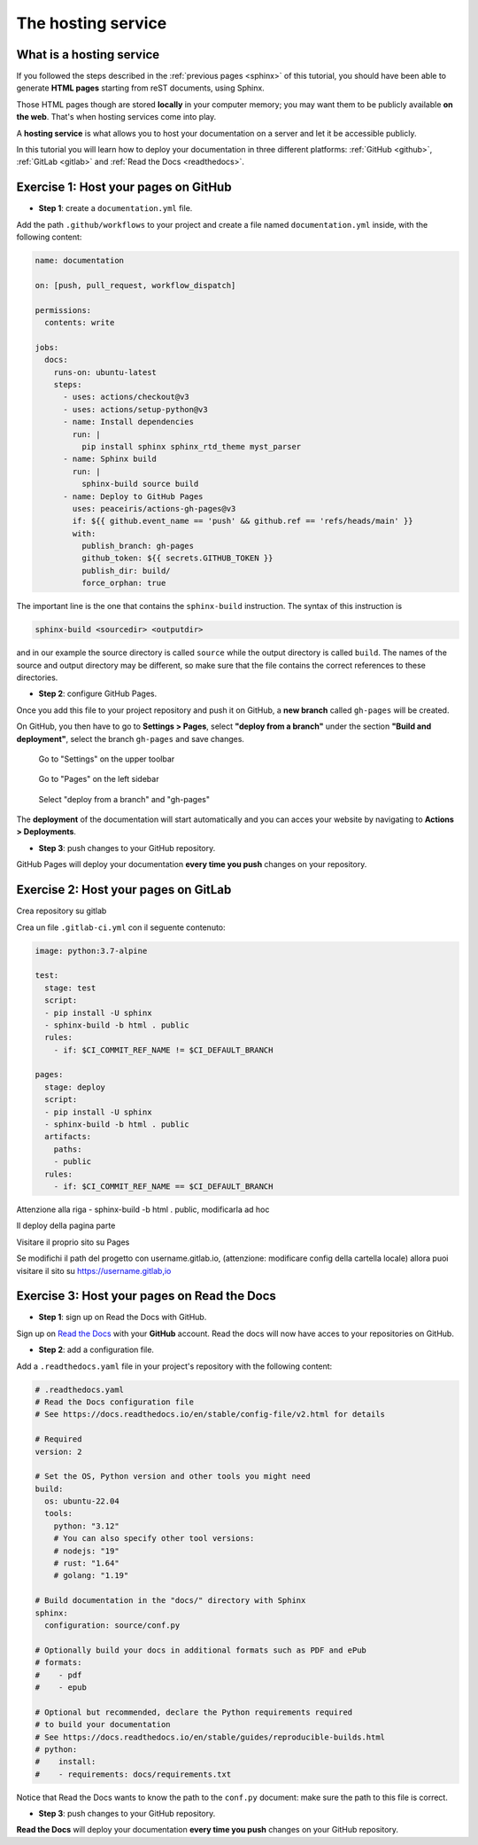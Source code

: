 .. _host:

====================
The hosting service
====================

What is a hosting service
-------------------------

If you followed the steps described in the :ref:`previous pages <sphinx>` of this tutorial, you should have been able to generate **HTML pages** starting from reST documents, using Sphinx.

Those HTML pages though are stored **locally** in your computer memory; you may want them to be publicly available **on the web**. That's when hosting services come into play.

A **hosting service** is what allows you to host your documentation on a server and let it be accessible publicly. 

In this tutorial you will learn how to deploy your documentation in three different platforms: :ref:`GitHub <github>`, :ref:`GitLab <gitlab>` and :ref:`Read the Docs <readthedocs>`.   

.. _github:

Exercise 1: Host your pages on GitHub
---------------------------------------

*   **Step 1**: create a ``documentation.yml`` file.

Add the path ``.github/workflows`` to your project and create a file named ``documentation.yml`` inside, with the following content:

.. code-block:: 

	name: documentation

	on: [push, pull_request, workflow_dispatch]

	permissions:
	  contents: write

	jobs:
	  docs:
	    runs-on: ubuntu-latest
	    steps:
	      - uses: actions/checkout@v3
	      - uses: actions/setup-python@v3
	      - name: Install dependencies
	        run: |
	          pip install sphinx sphinx_rtd_theme myst_parser
	      - name: Sphinx build
	        run: |
	          sphinx-build source build
	      - name: Deploy to GitHub Pages
	        uses: peaceiris/actions-gh-pages@v3
	        if: ${{ github.event_name == 'push' && github.ref == 'refs/heads/main' }}
	        with:
	          publish_branch: gh-pages
	          github_token: ${{ secrets.GITHUB_TOKEN }}
	          publish_dir: build/
	          force_orphan: true
			  
			 
The important line is the one that contains the ``sphinx-build`` instruction. The syntax of this instruction is

.. code-block:: bash

	sphinx-build <sourcedir> <outputdir> 
	
and in our example the source directory is called ``source`` while the output directory is called ``build``. The names of the source and output directory may be different, so make sure that the file contains the correct references to these directories.


*	**Step 2**: configure GitHub Pages.

Once you add this file to your project repository and push it on GitHub, a **new branch** called ``gh-pages`` will be created.

On GitHub, you then have to go to **Settings > Pages**, select **"deploy from a branch"** under the section **"Build and deployment"**, select the branch ``gh-pages`` and save changes.

.. figure:: ./settings.png
   
   Go to "Settings" on the upper toolbar


.. figure:: ./pages.png
   :scale: 50 
   
   Go to "Pages" on the left sidebar
   
   
.. figure:: ./deploy-branch.png

   Select "deploy from a branch" and "gh-pages"


The **deployment** of the documentation will start automatically and you can acces your website by navigating to **Actions > Deployments**.


*	**Step 3**: push changes to your GitHub repository.

GitHub Pages will deploy your documentation **every time you push** changes on your repository.


.. _gitlab:

Exercise 2: Host your pages on GitLab
---------------------------------------

Crea repository su gitlab

Crea un file ``.gitlab-ci.yml`` con il seguente contenuto:

.. code-block::

	image: python:3.7-alpine

	test:
	  stage: test
	  script:
	  - pip install -U sphinx
	  - sphinx-build -b html . public
	  rules:
	    - if: $CI_COMMIT_REF_NAME != $CI_DEFAULT_BRANCH
    
	pages:
	  stage: deploy
	  script:
	  - pip install -U sphinx
	  - sphinx-build -b html . public
	  artifacts:
	    paths:
	    - public
	  rules:
	    - if: $CI_COMMIT_REF_NAME == $CI_DEFAULT_BRANCH

Attenzione alla riga - sphinx-build -b html . public, modificarla ad hoc

Il deploy della pagina parte

Visitare il proprio sito su Pages

Se modifichi il path del progetto con username.gitlab.io, (attenzione: modificare config della cartella locale) allora puoi visitare il sito su https://username.gitlab,io


.. _readthedocs:

Exercise 3: Host your pages on Read the Docs
--------------------------------------------

*   **Step 1**: sign up on Read the Docs with GitHub. 

Sign up on `Read the Docs <https://readthedocs.com>`_  with your **GitHub** account. Read the docs will now have acces to your repositories on GitHub.

*   **Step 2**: add a configuration file.

Add a ``.readthedocs.yaml`` file in your project's repository with the following content:

.. code-block:: 

	# .readthedocs.yaml
	# Read the Docs configuration file
	# See https://docs.readthedocs.io/en/stable/config-file/v2.html for details

	# Required
	version: 2

	# Set the OS, Python version and other tools you might need
	build:
	  os: ubuntu-22.04
	  tools:
	    python: "3.12"
	    # You can also specify other tool versions:
	    # nodejs: "19"
	    # rust: "1.64"
	    # golang: "1.19"

	# Build documentation in the "docs/" directory with Sphinx
	sphinx:
	  configuration: source/conf.py

	# Optionally build your docs in additional formats such as PDF and ePub
	# formats:
	#    - pdf
	#    - epub

	# Optional but recommended, declare the Python requirements required
	# to build your documentation
	# See https://docs.readthedocs.io/en/stable/guides/reproducible-builds.html
	# python:
	#    install:
	#    - requirements: docs/requirements.txt

Notice that Read the Docs wants to know the path to the ``conf.py`` document: make sure the path to this file is correct.

*	**Step 3**: push changes to your GitHub repository.

**Read the Docs** will deploy your documentation **every time you push** changes on your GitHub repository.